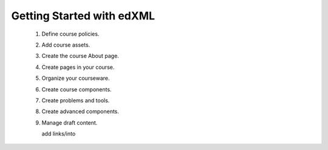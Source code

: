 .. _Getting Started with edXML:

###########################
Getting Started with edXML
###########################



 #.  Define course policies.
 #.  Add course assets.
 #.  Create the course About page.
 #.  Create pages in your course.
 #.  Organize your courseware.
 #.  Create course components.
 #.  Create problems and tools.
 #.  Create advanced components.
 #.  Manage draft content.
     


     add links/into